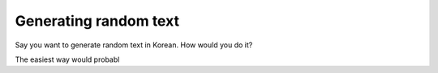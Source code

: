 Generating random text
======================

Say you want to generate random text in Korean.
How would you do it?

The easiest way would probabl
